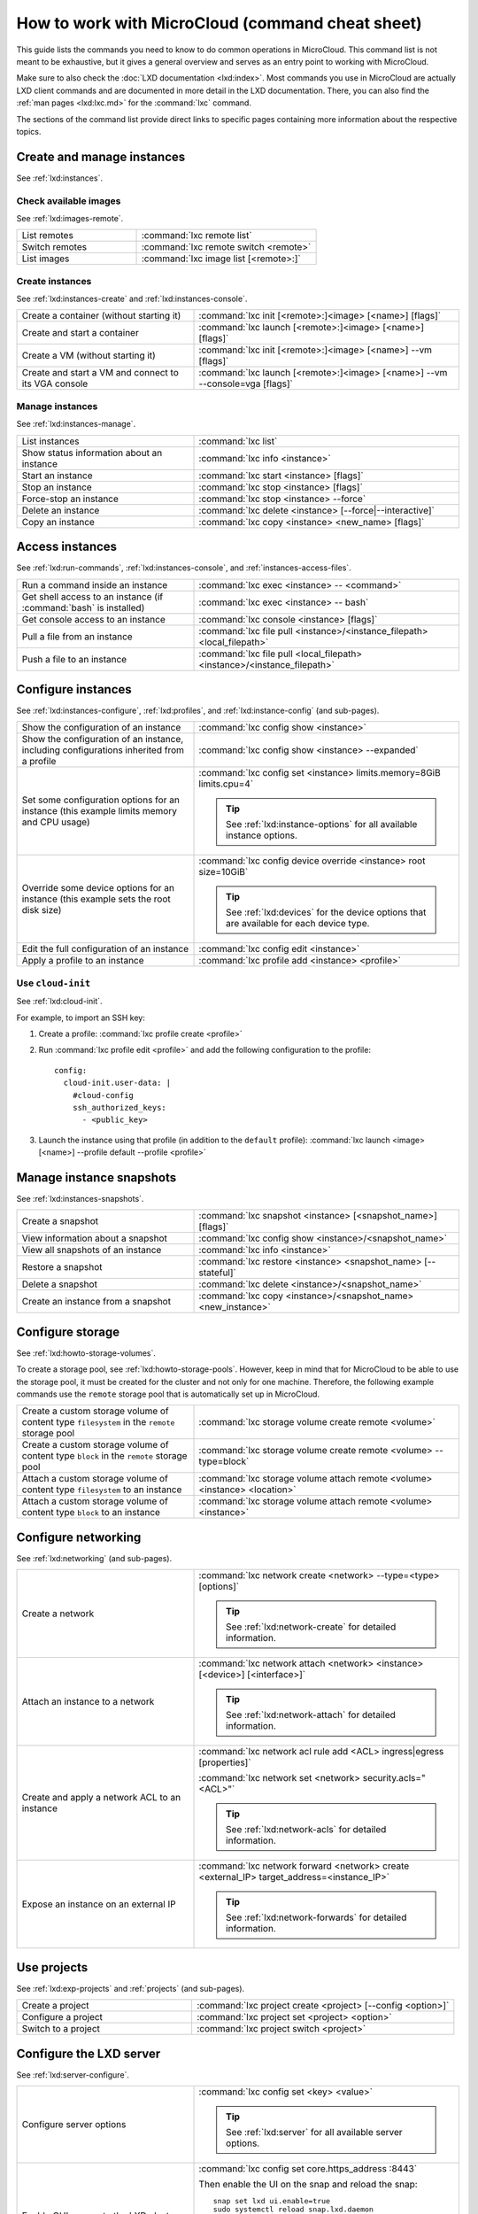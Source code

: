 .. _howto-commands:

How to work with MicroCloud (command cheat sheet)
=================================================

This guide lists the commands you need to know to do common operations in MicroCloud.
This command list is not meant to be exhaustive, but it gives a general overview and serves as an entry point to working with MicroCloud.

Make sure to also check the :doc:`LXD documentation <lxd:index>`.
Most commands you use in MicroCloud are actually LXD client commands and are documented in more detail in the LXD documentation.
There, you can also find the :ref:`man pages <lxd:lxc.md>` for the :command:`lxc` command.

The sections of the command list provide direct links to specific pages containing more information about the respective topics.


Create and manage instances
---------------------------

See :ref:`lxd:instances`.

Check available images
~~~~~~~~~~~~~~~~~~~~~~

See :ref:`lxd:images-remote`.

.. list-table::
   :widths: 2 3

   * - List remotes
     - :command:`lxc remote list`
   * - Switch remotes
     - :command:`lxc remote switch <remote>`
   * - List images
     - :command:`lxc image list [<remote>:]`

Create instances
~~~~~~~~~~~~~~~~

See :ref:`lxd:instances-create` and :ref:`lxd:instances-console`.

.. list-table::
   :widths: 2 3

   * - Create a container (without starting it)
     - :command:`lxc init [<remote>:]<image> [<name>] [flags]`
   * - Create and start a container
     - :command:`lxc launch [<remote>:]<image> [<name>] [flags]`
   * - Create a VM (without starting it)
     - :command:`lxc init [<remote>:]<image> [<name>] --vm [flags]`
   * - Create and start a VM and connect to its VGA console
     - :command:`lxc launch [<remote>:]<image> [<name>] --vm --console=vga [flags]`

Manage instances
~~~~~~~~~~~~~~~~

See :ref:`lxd:instances-manage`.

.. list-table::
   :widths: 2 3

   * - List instances
     - :command:`lxc list`
   * - Show status information about an instance
     - :command:`lxc info <instance>`
   * - Start an instance
     - :command:`lxc start <instance> [flags]`
   * - Stop an instance
     - :command:`lxc stop <instance> [flags]`
   * - Force-stop an instance
     - :command:`lxc stop <instance> --force`
   * - Delete an instance
     - :command:`lxc delete <instance> [--force|--interactive]`
   * - Copy an instance
     - :command:`lxc copy <instance> <new_name> [flags]`

Access instances
----------------

See :ref:`lxd:run-commands`, :ref:`lxd:instances-console`, and :ref:`instances-access-files`.

.. list-table::
   :widths: 2 3

   * - Run a command inside an instance
     - :command:`lxc exec <instance> -- <command>`
   * - Get shell access to an instance (if :command:`bash` is installed)
     - :command:`lxc exec <instance> -- bash`
   * - Get console access to an instance
     - :command:`lxc console <instance> [flags]`
   * - Pull a file from an instance
     - :command:`lxc file pull <instance>/<instance_filepath> <local_filepath>`
   * - Push a file to an instance
     - :command:`lxc file pull <local_filepath> <instance>/<instance_filepath>`

Configure instances
-------------------

See :ref:`lxd:instances-configure`, :ref:`lxd:profiles`, and :ref:`lxd:instance-config` (and sub-pages).

.. list-table::
   :widths: 2 3

   * - Show the configuration of an instance
     - :command:`lxc config show <instance>`
   * - Show the configuration of an instance, including configurations inherited from a profile
     - :command:`lxc config show <instance> --expanded`
   * - Set some configuration options for an instance (this example limits memory and CPU usage)
     - :command:`lxc config set <instance> limits.memory=8GiB limits.cpu=4`

       .. tip::
          See :ref:`lxd:instance-options` for all available instance options.
   * - Override some device options for an instance (this example sets the root disk size)
     - :command:`lxc config device override <instance> root size=10GiB`

       .. tip::
          See :ref:`lxd:devices` for the device options that are available for each device type.
   * - Edit the full configuration of an instance
     - :command:`lxc config edit <instance>`
   * - Apply a profile to an instance
     - :command:`lxc profile add <instance> <profile>`

Use ``cloud-init``
~~~~~~~~~~~~~~~~~~

See :ref:`lxd:cloud-init`.

For example, to import an SSH key:

1. Create a profile: :command:`lxc profile create <profile>`
#. Run :command:`lxc profile edit <profile>` and add the following configuration to the profile::

     config:
       cloud-init.user-data: |
         #cloud-config
         ssh_authorized_keys:
           - <public_key>
#. Launch the instance using that profile (in addition to the ``default`` profile): :command:`lxc launch <image> [<name>] --profile default --profile <profile>`

Manage instance snapshots
-------------------------

See :ref:`lxd:instances-snapshots`.

.. list-table::
   :widths: 2 3

   * - Create a snapshot
     - :command:`lxc snapshot <instance> [<snapshot_name>] [flags]`
   * - View information about a snapshot
     - :command:`lxc config show <instance>/<snapshot_name>`
   * - View all snapshots of an instance
     - :command:`lxc info <instance>`
   * - Restore a snapshot
     - :command:`lxc restore <instance> <snapshot_name> [--stateful]`
   * - Delete a snapshot
     - :command:`lxc delete <instance>/<snapshot_name>`
   * - Create an instance from a snapshot
     - :command:`lxc copy <instance>/<snapshot_name> <new_instance>`

Configure storage
-----------------

See :ref:`lxd:howto-storage-volumes`.

To create a storage pool, see :ref:`lxd:howto-storage-pools`.
However, keep in mind that for MicroCloud to be able to use the storage pool, it must be created for the cluster and not only for one machine.
Therefore, the following example commands use the ``remote`` storage pool that is automatically set up in MicroCloud.

.. list-table::
   :widths: 2 3

   * - Create a custom storage volume of content type ``filesystem`` in the ``remote`` storage pool
     - :command:`lxc storage volume create remote <volume>`
   * - Create a custom storage volume of content type ``block`` in the ``remote`` storage pool
     - :command:`lxc storage volume create remote <volume> --type=block`
   * - Attach a custom storage volume of content type ``filesystem`` to an instance
     - :command:`lxc storage volume attach remote <volume> <instance> <location>`
   * - Attach a custom storage volume of content type ``block`` to an instance
     - :command:`lxc storage volume attach remote <volume> <instance>`


Configure networking
--------------------

See :ref:`lxd:networking` (and sub-pages).

.. list-table::
   :widths: 2 3

   * - Create a network
     - :command:`lxc network create <network> --type=<type> [options]`

       .. tip::
          See :ref:`lxd:network-create` for detailed information.
   * - Attach an instance to a network
     - :command:`lxc network attach <network> <instance> [<device>] [<interface>]`

       .. tip::
          See :ref:`lxd:network-attach` for detailed information.
   * - Create and apply a network ACL to an instance
     - :command:`lxc network acl rule add <ACL> ingress|egress [properties]`

       :command:`lxc network set <network> security.acls="<ACL>"`

       .. tip::
          See :ref:`lxd:network-acls` for detailed information.
   * - Expose an instance on an external IP
     - :command:`lxc network forward <network> create <external_IP> target_address=<instance_IP>`

       .. tip::
          See :ref:`lxd:network-forwards` for detailed information.

Use projects
------------

See :ref:`lxd:exp-projects` and :ref:`projects` (and sub-pages).

.. list-table::
   :widths: 2 3

   * - Create a project
     - :command:`lxc project create <project> [--config <option>]`
   * - Configure a project
     - :command:`lxc project set <project> <option>`
   * - Switch to a project
     - :command:`lxc project switch <project>`

Configure the LXD server
------------------------

See :ref:`lxd:server-configure`.

.. list-table::
   :widths: 2 3

   * - Configure server options
     - :command:`lxc config set <key> <value>`

       .. tip::
          See :ref:`lxd:server` for all available server options.
   * - Enable GUI access to the LXD cluster
     - :command:`lxc config set core.https_address :8443`

       Then enable the UI on the snap and reload the snap::

         snap set lxd ui.enable=true
         sudo systemctl reload snap.lxd.daemon

       .. tip::
          See :ref:`lxd:access-ui` for detailed information.

Manage the MicroCloud cluster
-----------------------------

See :ref:`lxd:cluster-manage-instance` and :ref:`lxd:cluster-evacuate`.

.. list-table::
   :widths: 2 3

   * - Inspect the cluster status
     - :command:`microcloud cluster list`

       :command:`lxc cluster list`

       :command:`microceph cluster list`

       :command:`microovn cluster list`
   * - Move an instance to a different cluster member
     - :command:`lxc move <instance> --target <member>`
   * - Copy an instance from a different LXD server
     - Add one of the MicroCloud cluster members as a remote on the different LXD server and copy or move the instance from that server.

       :command:`lxc copy <instance> <remote>`

       .. tip::
          See :ref:`lxd:move-instances` for details.
   * - Evacuate a cluster member
     - :command:`lxc cluster evacuate <member>`
   * - Restore a cluster member
     - :command:`lxc cluster restore <member>`
